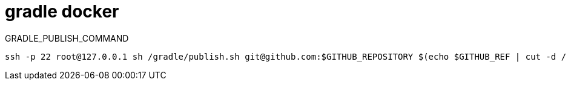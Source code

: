 
= gradle docker

GRADLE_PUBLISH_COMMAND

[source,shell script]
----
ssh -p 22 root@127.0.0.1 sh /gradle/publish.sh git@github.com:$GITHUB_REPOSITORY $(echo $GITHUB_REF | cut -d / -f 3)

----
